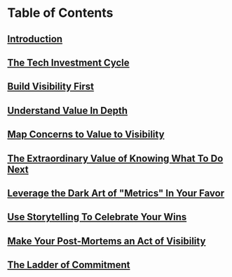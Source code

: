 * Table of Contents
** [[id:47FF75F6-17DB-4E36-950D-F7CFAFA950EA][Introduction]]
** [[id:71B164B6-0AB2-4FDE-B51E-71870F553C67][The Tech Investment Cycle]]
** [[id:BB09F432-DEEB-4129-8F88-D23C86E8CEBB][Build Visibility First]]
** [[id:D3158CC2-8A69-4097-B9ED-ED6BD855A7AD][Understand Value In Depth]]
** [[id:E7DB3CD4-9B7B-425B-BF07-E2607DDD6670][Map Concerns to Value to Visibility]]
** [[id:D901A4C9-885B-4F42-8B8D-3595616857E8][The Extraordinary Value of Knowing What To Do Next]]
** [[id:0A54C1F2-B531-4CF9-9337-8FC336B0AB15][Leverage the Dark Art of "Metrics" In Your Favor]]
** [[id:4D62F0DE-2862-45F3-97EE-6AFED5382F2C][Use Storytelling To Celebrate Your Wins]]
** [[id:3DE23585-34F0-4C88-A16B-4558ACC45C99][Make Your Post-Mortems an Act of Visibility]]
** [[id:722C702D-A6C2-4A51-AB62-515CE8144AA2][The Ladder of Commitment]]
